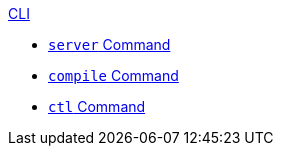 .xref:index.adoc[CLI]
* xref:server.adoc[`server` Command]
* xref:compile.adoc[`compile` Command]
* xref:ctl.adoc[`ctl` Command]
